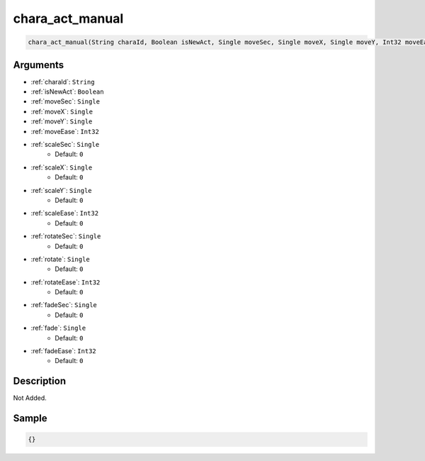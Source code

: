 .. _chara_act_manual:

chara_act_manual
========================

.. code-block:: text

	chara_act_manual(String charaId, Boolean isNewAct, Single moveSec, Single moveX, Single moveY, Int32 moveEase, Single scaleSec = 0, Single scaleX = 0, Single scaleY = 0, Int32 scaleEase = 0, Single rotateSec = 0, Single rotate = 0, Int32 rotateEase = 0, Single fadeSec = 0, Single fade = 0, Int32 fadeEase = 0)


Arguments
------------

* :ref:`charaId`: ``String``
* :ref:`isNewAct`: ``Boolean``
* :ref:`moveSec`: ``Single``
* :ref:`moveX`: ``Single``
* :ref:`moveY`: ``Single``
* :ref:`moveEase`: ``Int32``
* :ref:`scaleSec`: ``Single``
	* Default: ``0``
* :ref:`scaleX`: ``Single``
	* Default: ``0``
* :ref:`scaleY`: ``Single``
	* Default: ``0``
* :ref:`scaleEase`: ``Int32``
	* Default: ``0``
* :ref:`rotateSec`: ``Single``
	* Default: ``0``
* :ref:`rotate`: ``Single``
	* Default: ``0``
* :ref:`rotateEase`: ``Int32``
	* Default: ``0``
* :ref:`fadeSec`: ``Single``
	* Default: ``0``
* :ref:`fade`: ``Single``
	* Default: ``0``
* :ref:`fadeEase`: ``Int32``
	* Default: ``0``

Description
-------------

Not Added.

Sample
-------------

.. code-block:: json

	{}

